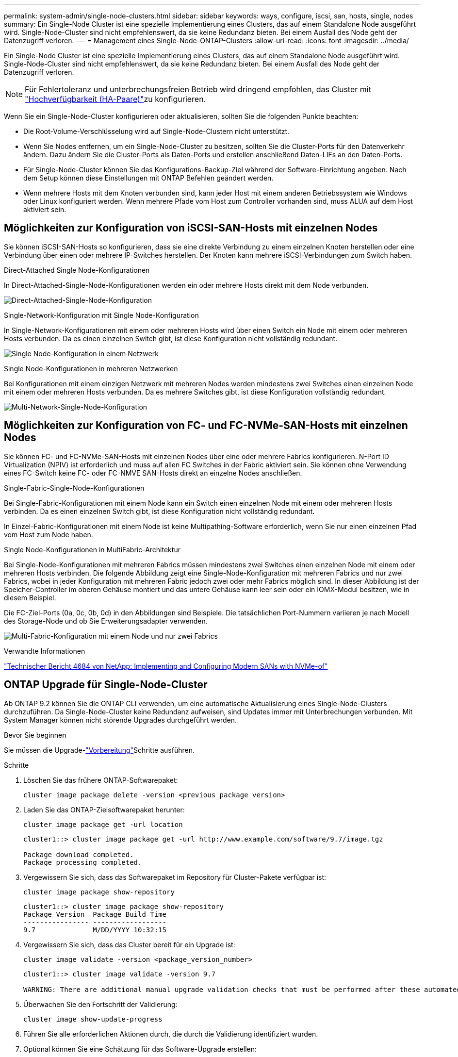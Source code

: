 ---
permalink: system-admin/single-node-clusters.html 
sidebar: sidebar 
keywords: ways, configure, iscsi, san, hosts, single, nodes 
summary: Ein Single-Node Cluster ist eine spezielle Implementierung eines Clusters, das auf einem Standalone Node ausgeführt wird. Single-Node-Cluster sind nicht empfehlenswert, da sie keine Redundanz bieten. Bei einem Ausfall des Node geht der Datenzugriff verloren. 
---
= Management eines Single-Node-ONTAP-Clusters
:allow-uri-read: 
:icons: font
:imagesdir: ../media/


[role="lead"]
Ein Single-Node Cluster ist eine spezielle Implementierung eines Clusters, das auf einem Standalone Node ausgeführt wird. Single-Node-Cluster sind nicht empfehlenswert, da sie keine Redundanz bieten. Bei einem Ausfall des Node geht der Datenzugriff verloren.

[NOTE]
====
Für Fehlertoleranz und unterbrechungsfreien Betrieb wird dringend empfohlen, das Cluster mit link:../concepts/high-availability-pairs-concept.html["Hochverfügbarkeit (HA-Paare)"]zu konfigurieren.

====
Wenn Sie ein Single-Node-Cluster konfigurieren oder aktualisieren, sollten Sie die folgenden Punkte beachten:

* Die Root-Volume-Verschlüsselung wird auf Single-Node-Clustern nicht unterstützt.
* Wenn Sie Nodes entfernen, um ein Single-Node-Cluster zu besitzen, sollten Sie die Cluster-Ports für den Datenverkehr ändern. Dazu ändern Sie die Cluster-Ports als Daten-Ports und erstellen anschließend Daten-LIFs an den Daten-Ports.
* Für Single-Node-Cluster können Sie das Konfigurations-Backup-Ziel während der Software-Einrichtung angeben. Nach dem Setup können diese Einstellungen mit ONTAP Befehlen geändert werden.
* Wenn mehrere Hosts mit dem Knoten verbunden sind, kann jeder Host mit einem anderen Betriebssystem wie Windows oder Linux konfiguriert werden. Wenn mehrere Pfade vom Host zum Controller vorhanden sind, muss ALUA auf dem Host aktiviert sein.




== Möglichkeiten zur Konfiguration von iSCSI-SAN-Hosts mit einzelnen Nodes

Sie können iSCSI-SAN-Hosts so konfigurieren, dass sie eine direkte Verbindung zu einem einzelnen Knoten herstellen oder eine Verbindung über einen oder mehrere IP-Switches herstellen. Der Knoten kann mehrere iSCSI-Verbindungen zum Switch haben.

.Direct-Attached Single Node-Konfigurationen
In Direct-Attached-Single-Node-Konfigurationen werden ein oder mehrere Hosts direkt mit dem Node verbunden.

image:scrn_en_drw_fc-302020-direct-sing-on.png["Direct-Attached-Single-Node-Konfiguration"]

.Single-Network-Konfiguration mit Single Node-Konfiguration
In Single-Network-Konfigurationen mit einem oder mehreren Hosts wird über einen Switch ein Node mit einem oder mehreren Hosts verbunden. Da es einen einzelnen Switch gibt, ist diese Konfiguration nicht vollständig redundant.

image:r-oc-set-iscsi-singlenetwork-singlenode.png["Single Node-Konfiguration in einem Netzwerk"]

.Single Node-Konfigurationen in mehreren Netzwerken
Bei Konfigurationen mit einem einzigen Netzwerk mit mehreren Nodes werden mindestens zwei Switches einen einzelnen Node mit einem oder mehreren Hosts verbunden. Da es mehrere Switches gibt, ist diese Konfiguration vollständig redundant.

image:scrn-en-drw-iscsi-multinw-singlen.png["Multi-Network-Single-Node-Konfiguration"]



== Möglichkeiten zur Konfiguration von FC- und FC-NVMe-SAN-Hosts mit einzelnen Nodes

Sie können FC- und FC-NVMe-SAN-Hosts mit einzelnen Nodes über eine oder mehrere Fabrics konfigurieren. N-Port ID Virtualization (NPIV) ist erforderlich und muss auf allen FC Switches in der Fabric aktiviert sein. Sie können ohne Verwendung eines FC-Switch keine FC- oder FC-NMVE SAN-Hosts direkt an einzelne Nodes anschließen.

.Single-Fabric-Single-Node-Konfigurationen
Bei Single-Fabric-Konfigurationen mit einem Node kann ein Switch einen einzelnen Node mit einem oder mehreren Hosts verbinden. Da es einen einzelnen Switch gibt, ist diese Konfiguration nicht vollständig redundant.

In Einzel-Fabric-Konfigurationen mit einem Node ist keine Multipathing-Software erforderlich, wenn Sie nur einen einzelnen Pfad vom Host zum Node haben.

.Single Node-Konfigurationen in MultiFabric-Architektur
Bei Single-Node-Konfigurationen mit mehreren Fabrics müssen mindestens zwei Switches einen einzelnen Node mit einem oder mehreren Hosts verbinden. Die folgende Abbildung zeigt eine Single-Node-Konfiguration mit mehreren Fabrics und nur zwei Fabrics, wobei in jeder Konfiguration mit mehreren Fabric jedoch zwei oder mehr Fabrics möglich sind. In dieser Abbildung ist der Speicher-Controller im oberen Gehäuse montiert und das untere Gehäuse kann leer sein oder ein IOMX-Modul besitzen, wie in diesem Beispiel.

Die FC-Ziel-Ports (0a, 0c, 0b, 0d) in den Abbildungen sind Beispiele. Die tatsächlichen Port-Nummern variieren je nach Modell des Storage-Node und ob Sie Erweiterungsadapter verwenden.

image:scrn_en_drw_fc-62xx-multi-singlecontroller.png["Multi-Fabric-Konfiguration mit einem Node und nur zwei Fabrics"]

.Verwandte Informationen
https://www.netapp.com/pdf.html?item=/media/10681-tr4684pdf.pdf["Technischer Bericht 4684 von NetApp: Implementing and Configuring Modern SANs with NVMe-of"^]



== ONTAP Upgrade für Single-Node-Cluster

Ab ONTAP 9.2 können Sie die ONTAP CLI verwenden, um eine automatische Aktualisierung eines Single-Node-Clusters durchzuführen. Da Single-Node-Cluster keine Redundanz aufweisen, sind Updates immer mit Unterbrechungen verbunden. Mit System Manager können nicht störende Upgrades durchgeführt werden.

.Bevor Sie beginnen
Sie müssen die Upgrade-link:../upgrade/prepare.html["Vorbereitung"]Schritte ausführen.

.Schritte
. Löschen Sie das frühere ONTAP-Softwarepaket:
+
[source, cli]
----
cluster image package delete -version <previous_package_version>
----
. Laden Sie das ONTAP-Zielsoftwarepaket herunter:
+
[source, cli]
----
cluster image package get -url location
----
+
[listing]
----
cluster1::> cluster image package get -url http://www.example.com/software/9.7/image.tgz

Package download completed.
Package processing completed.
----
. Vergewissern Sie sich, dass das Softwarepaket im Repository für Cluster-Pakete verfügbar ist:
+
[source, cli]
----
cluster image package show-repository
----
+
[listing]
----
cluster1::> cluster image package show-repository
Package Version  Package Build Time
---------------- ------------------
9.7              M/DD/YYYY 10:32:15
----
. Vergewissern Sie sich, dass das Cluster bereit für ein Upgrade ist:
+
[source, cli]
----
cluster image validate -version <package_version_number>
----
+
[listing]
----
cluster1::> cluster image validate -version 9.7

WARNING: There are additional manual upgrade validation checks that must be performed after these automated validation checks have completed...
----
. Überwachen Sie den Fortschritt der Validierung:
+
[source, cli]
----
cluster image show-update-progress
----
. Führen Sie alle erforderlichen Aktionen durch, die durch die Validierung identifiziert wurden.
. Optional können Sie eine Schätzung für das Software-Upgrade erstellen:
+
[source, cli]
----
cluster image update -version <package_version_number> -estimate-only
----
+
Die Schätzung für das Software-Upgrade zeigt Details zu jeder zu aktualisienden Komponente sowie die geschätzte Dauer des Upgrades an.

. Durchführen des Software-Upgrades:
+
[source, cli]
----
cluster image update -version <package_version_number>
----
+

NOTE: Wenn ein Problem auftritt, wird das Update angehalten und Sie werden aufgefordert, Korrekturmaßnahmen zu ergreifen. Mit dem Befehl „Cluster image show-Update-progress“ können Sie Details zu Problemen und den Fortschritt des Updates anzeigen. Nach der Behebung des Problems können Sie das Update mithilfe des Befehls „Resume-Update“ für das Cluster Image fortsetzen.

. Zeigt den Status des Cluster-Updates an:
+
[source, cli]
----
cluster image show-update-progress
----
+
Der Node wird im Rahmen des Updates neu gebootet und kann nicht beim Neubooten aufgerufen werden.

. Auslösen einer Benachrichtigung:
+
[source, cli]
----
autosupport invoke -node * -type all -message "Finishing_Upgrade"
----
+
Wenn Ihr Cluster nicht für das Senden von Meldungen konfiguriert ist, wird eine Kopie der Benachrichtigung lokal gespeichert.


